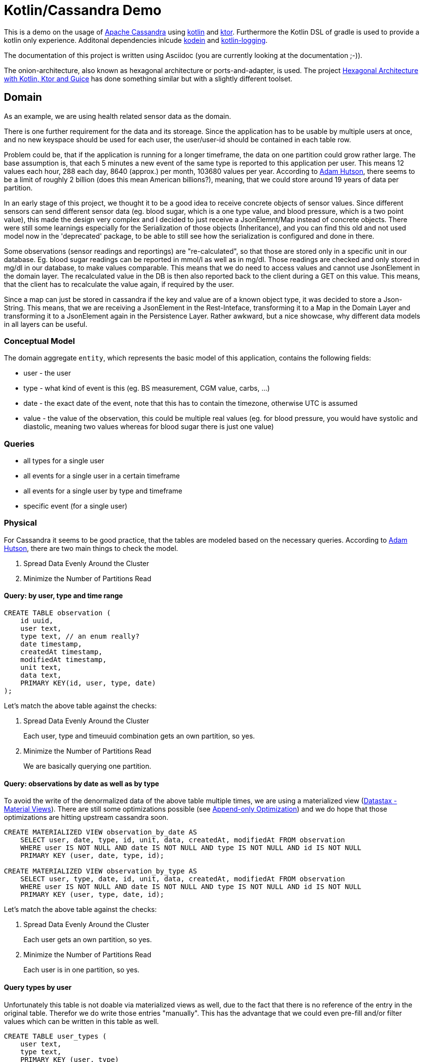 = Kotlin/Cassandra Demo

:revnumber: {revnumber}
:revdate: {revdate}

ifdef::env-github[]
:tip-caption: :bulb:
:note-caption: :information_source:
:important-caption: :heavy_exclamation_mark:
:caution-caption: :fire:
:warning-caption: :warning:
endif::[]

This is a demo on the usage of http://cassandra.apache.org/[Apache Cassandra] using https://kotlinlang.org/[kotlin]
and https://ktor.io/[ktor].
Furthermore the Kotlin DSL of gradle is used to provide a kotlin only experience.
Additonal dependencies inlcude https://kodein.org/Kodein-DI/?6.3/ktor[kodein] and
https://github.com/MicroUtils/kotlin-logging[kotlin-logging].

The documentation of this project is written using Asciidoc (you are currently looking at the documentation ;-)).

The onion-architecture, also known as hexagonal architecture or ports-and-adapter, is used.
The project
https://hackernoon.com/hexagonal-architecture-with-kotlin-ktor-and-guice-f1b68fbdf2d9[Hexagonal Architecture with Kotlin, Ktor and Guice] has done something similar but with a slightly different toolset.

== Domain

As an example, we are using health related sensor data as the domain.

There is one further requirement for the data and its storeage.
Since the application has to be usable by multiple users at once, and no new keyspace should be used for each user, the user/user-id should be contained in each table row.

Problem could be, that if the application is running for a longer timeframe, the data on one partition could grow rather large.
The base assumption is, that each 5 minutes a new event of the same type is reported to this application per user.
This means 12 values each hour, 288 each day, 8640 (approx.) per month, 103680 values per year.
According to http://adamhutson.com/sizing-cassandra-data/[Adam Hutson], there seems to be a limit of roughly 2 billion (does this mean American billions?), meaning, that we could store around 19 years of data per partition.

In an early stage of this project, we thought it to be a good idea to receive concrete objects of sensor values.
Since different sensors can send different sensor data (eg. blood sugar, which is a one type value, and blood pressure, which is a two point value), this made the design very complex and I decided to just receive a JsonElemnt/Map instead of concrete objects.
There were still some learnings especially for the Serialization of those objects (Inheritance), and you can find this old and not used model now in the 'deprecated' package, to be able to still see how the serialization is configured and done in there.

Some observations (sensor readings and reportings) are "re-calculated", so that those are stored only in a specific unit in our database.
Eg. blood sugar readings can be reported in mmol/l as well as in mg/dl.
Those readings are checked and only stored in mg/dl in our database, to make values comparable.
This means that we do need to access values and cannot use JsonElement in the domain layer.
The recalculated value in the DB is then also reported back to the client during a GET on this value.
This means, that the client has to recalculate the value again, if required by the user.

Since a map can just be stored in cassandra if the key and value are of a known object type, it was decided to store a Json-String.
This means, that we are receiving a JsonElement in the Rest-Inteface, transforming it to a Map in the Domain Layer and transforming it to a JsonElement again in the Persistence Layer.
Rather awkward, but a nice showcase, why different data models in all layers can be useful.

=== Conceptual Model

The domain aggregate `entity`, which represents the basic model of this application, contains the following fields:

* user - the user
* type - what kind of event is this (eg.
BS measurement, CGM value, carbs, ...)
* date - the exact date of the event, note that this has to contain the timezone, otherwise UTC is assumed
* value - the value of the observation, this could be multiple real values (eg. for blood pressure, you would have systolic and diastolic, meaning two values whereas for blood sugar there is just one value)

=== Queries

* all types for a single user
* all events for a single user in a certain timeframe
* all events for a single user by type and timeframe
* specific event (for a single user)

=== Physical

For Cassandra it seems to be good practice, that the tables are modeled based on the necessary queries.
According to
http://adamhutson.com/cassandra-logical-data-modeling/[Adam Hutson], there are two main things to check the model.

. Spread Data Evenly Around the Cluster
. Minimize the Number of Partitions Read

==== Query: by user, type and time range

[source,cql]
----
CREATE TABLE observation (
    id uuid,
    user text,
    type text, // an enum really?
    date timestamp,
    createdAt timestamp,
    modifiedAt timestamp,
    unit text,
    data text,
    PRIMARY KEY(id, user, type, date)
);
----

Let's match the above table against the checks:

. Spread Data Evenly Around the Cluster
+
Each user, type and timeuuid combination gets an own partition, so yes.

. Minimize the Number of Partitions Read
+
We are basically querying one partition.

==== Query: observations by date as well as by type

To avoid the write of the denormalized data of the above table multiple times, we are using a materialized view (https://www.datastax.com/blog/2016/05/materialized-view-performance-cassandra-3x[Datastax - Material Views]).
There are still some optimizations possible (see https://issues.apache.org/jira/browse/CASSANDRA-9779[Append-only Optimization]) and we do hope that those optimizations are hitting upstream cassandra soon.

[source,cql]
----
CREATE MATERIALIZED VIEW observation_by_date AS
    SELECT user, date, type, id, unit, data, createdAt, modifiedAt FROM observation
    WHERE user IS NOT NULL AND date IS NOT NULL AND type IS NOT NULL AND id IS NOT NULL
    PRIMARY KEY (user, date, type, id);

CREATE MATERIALIZED VIEW observation_by_type AS
    SELECT user, type, date, id, unit, data, createdAt, modifiedAt FROM observation
    WHERE user IS NOT NULL AND date IS NOT NULL AND type IS NOT NULL AND id IS NOT NULL
    PRIMARY KEY (user, type, date, id);
----

Let's match the above table against the checks:

. Spread Data Evenly Around the Cluster
+
Each user gets an own partition, so yes.

. Minimize the Number of Partitions Read
+
Each user is in one partition, so yes.

==== Query types by user

Unfortunately this table is not doable via materialized views as well, due to the fact that there is no reference of the entry in the original table.
Therefor we do write those entries "manually".
This has the advantage that we could even pre-fill and/or filter values which can be written in this table as well.

[source,cql]
----
CREATE TABLE user_types (
    user text,
    type text,
    PRIMARY KEY (user, type)
);
----

Let's match the above table against the checks:

. Spread Data Evenly Around the Cluster
+
Each user gets an own partition, so yes.

. Minimize the Number of Partitions Read
+
Each user is in one partition, so yes.

== Tests

For integration tests, we do use https://nosan.github.io/embedded-cassandra/[embedded-cassandra], which provides some nice utilities to write integration tests using an "embedded" cassandra.

In the future, we do plan to provide some examples using other methods as well, like eg:

* https://github.com/jsevellec/cassandra-unit/wiki[Cassandra-Unit]
* https://www.testcontainers.org/modules/databases/cassandra/[Cassandra Testcontainer]
* https://github.com/apache/cassandra/blob/2209115972f7994ca0cb8fbd0dee1299dea06536/src/java/org/apache/cassandra/service/EmbeddedCassandraService.java[Embedded Cassandra Service]

== Authentication

Since this application is multi-user capable, we do need to make sure, that the user is authenticated.
This is done using a JWT.

During development phase, this can be mocked by using a development-token generated at
https://jwt.io/#debugger-io[jwt.io].

[source,json]
----
Header:
{
  "alg": "HS256",
  "typ": "JWT"
}

Payload:
{
  "iss": "https://accounts.example.com",
  "aud": "applicationId",
  "exp": 1353604926,
  "iat": 1353601026,
  "sub": "userId",
  "email": "user@example.com"
}

Verify Signature:
HMACSHA256(
  base64UrlEncode(header) + "." +
  base64UrlEncode(payload),
  your-256-bit-secret
)
----

== Other Decisions

* if the keyspace (name is configurable) does not exists (not already creaated), this app will fail to start correctly
* jwt will be used as an authorization mechanism, all required parameters should be configurable
* suspend functions and async cassandra api are used
* kodein is used as a dependency injection framework

== API Model generation

Say, you would like to generate a client to this service, you could use the following code snipped in your build.gradle.kts.

[source,kotlin]
----
plugins {
    id("org.openapi.generator") version "4.3.0"
}

openApiGenerate {
  generatorName.set("kotlin-server")
  inputSpec.set("$rootDir/kcd_v1.yaml")
  outputDir.set("$buildDir/generated")

  apiPackage.set("org.openapi.example.api")
  invokerPackage.set("org.openapi.example.invoker")
  modelPackage.set("org.openapi.example.model")

  configOptions.set(mapOf(
      "dateLibrary" to "java8"
  ))
}

tasks {
  val openApiGenerate by getting

  val compileJava by getting {
    dependsOn(openApiGenerate)
  }
}
----

== Installation

We do recommend using Containers to run this demo.

Please note, that we do not recommend to run an cassandra cluster in containers in a production environment.

docker run --name kcd-casssandra --network some-network -p 9042:9042 -d cassandra:latest

http://localhost:8080/readyz

* Following https://robertbrem.github.io/Microservices_with_Kubernetes/17_Event_Sourcing_with_Cassandra/01_Setup_Cassandra/
to setup your cluster


* Dummy Token:

eyJhbGciOiJIUzI1NiIsInR5cCI6IkpXVCJ9.eyJhdWQiOiJqd3QtYXVkaWVuY2UiLCJuYW1lIjoiSm9obiBEb2UiLCJpYXQiOjE1MTYyMzkwMjJ9.pWyDsdCehIkDfUC9A6SHX9O_vIuoYhW29dgFxuE16cE


https://medium.com/@andreclassen1337/goodbye-runtimetypeadapterfactory-polymorphic-serialization-using-kotlinx-serialization-46a8cec36fdc

Dates are always stored, regardless of their "initial" (incoming) timezone, in UTC.
This is done during the de-serialization in the Rest-API.


=== BUild

until https://github.com/ajoberstar/reckon/issues/134 is resolved, we do use rather old version https://github.com/tschulte/gradle-semantic-release-plugin


https://herbertograca.com/2017/11/16/explicit-architecture-01-ddd-hexagonal-onion-clean-cqrs-how-i-put-it-all-together/
https://github.com/dustinsand/hex-arch-kotlin-spring-boot/blob/master/settings.gradle.kts


https://kordamp.org/kordamp-gradle-plugins/


{includedir}/semantic-versioning.adoc

